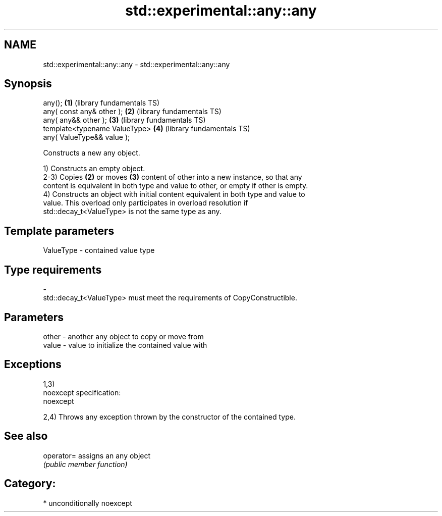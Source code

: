 .TH std::experimental::any::any 3 "Nov 25 2015" "2.1 | http://cppreference.com" "C++ Standard Libary"
.SH NAME
std::experimental::any::any \- std::experimental::any::any

.SH Synopsis
   any();                        \fB(1)\fP (library fundamentals TS)
   any( const any& other );      \fB(2)\fP (library fundamentals TS)
   any( any&& other );           \fB(3)\fP (library fundamentals TS)
   template<typename ValueType>  \fB(4)\fP (library fundamentals TS)
       any( ValueType&& value );

   Constructs a new any object.

   1) Constructs an empty object.
   2-3) Copies \fB(2)\fP or moves \fB(3)\fP content of other into a new instance, so that any
   content is equivalent in both type and value to other, or empty if other is empty.
   4) Constructs an object with initial content equivalent in both type and value to
   value. This overload only participates in overload resolution if
   std::decay_t<ValueType> is not the same type as any.

.SH Template parameters

   ValueType               -              contained value type
.SH Type requirements
   -
   std::decay_t<ValueType> must meet the requirements of CopyConstructible.

.SH Parameters

   other - another any object to copy or move from
   value - value to initialize the contained value with

.SH Exceptions

   1,3)
   noexcept specification:  
   noexcept
     
   2,4) Throws any exception thrown by the constructor of the contained type.

.SH See also

   operator= assigns an any object
             \fI(public member function)\fP 

.SH Category:

     * unconditionally noexcept
